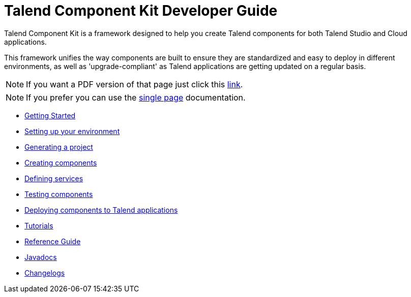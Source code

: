= Talend Component Kit Developer Guide
:page-talend_documentationindex: true

Talend Component Kit is a framework designed to help you create Talend components for both Talend Studio and Cloud applications.

This framework unifies the way components are built to ensure they are standardized and easy to deploy in different environments, as well as 'upgrade-compliant' as Talend applications are getting updated on a regular basis.

ifeval::["{backend}" == "html5"]
ifeval::["{page-origin-refname}" == "master"]

IMPORTANT: This is a version under development which has not yet been deployed. You can however use it using the `-SNAPSHOT` version and Sonatype snapshot https://oss.sonatype.org/content/repositories/snapshots/[repository].

TIP: If you want a PDF version of that page you can find it in our snapshots: https://oss.sonatype.org/service/local/artifact/maven/content?r=snapshots&g=org.talend.sdk.component&a=documentation&v={page-component-version}-SNAPSHOT&e=pdf&c=all-in-one[PDF].
endif::[]

ifeval::["{page-origin-refname}" != "master"]
NOTE: If you want a PDF version of that page just click this http://repo.apache.maven.org/maven2/org/talend/sdk/component/documentation/{page-component-version}/documentation-{page-component-version}-all-in-one.pdf[link].
endif::[]
endif::[]

NOTE: If you prefer you can use the <<all-in-one.adoc#, single page>> documentation.

- xref:map-getting-started-with-tck.adoc[Getting Started]
- xref:map-setup-environment.adoc[Setting up your environment]
- xref:map-generating-project.adoc[Generating a project]
- xref:map-creating-components.adoc[Creating components]
- xref:map-defining-services.adoc[Defining services]
- xref:map-testing-components.adoc[Testing components]
- xref:map-deploying-components.adoc[Deploying components to Talend applications]
- xref:map-tutorials.adoc[Tutorials]
- xref:map-reference-guide.adoc[Reference Guide]
- xref:apidocs.adoc[Javadocs]
- xref:changelog.adoc[Changelogs]
